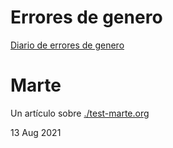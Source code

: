 * Errores de genero
  
  [[./genero.org][Diario de errores de genero]]

* Marte

 Un artículo sobre [[./test-marte.org]]

 13 Aug 2021


